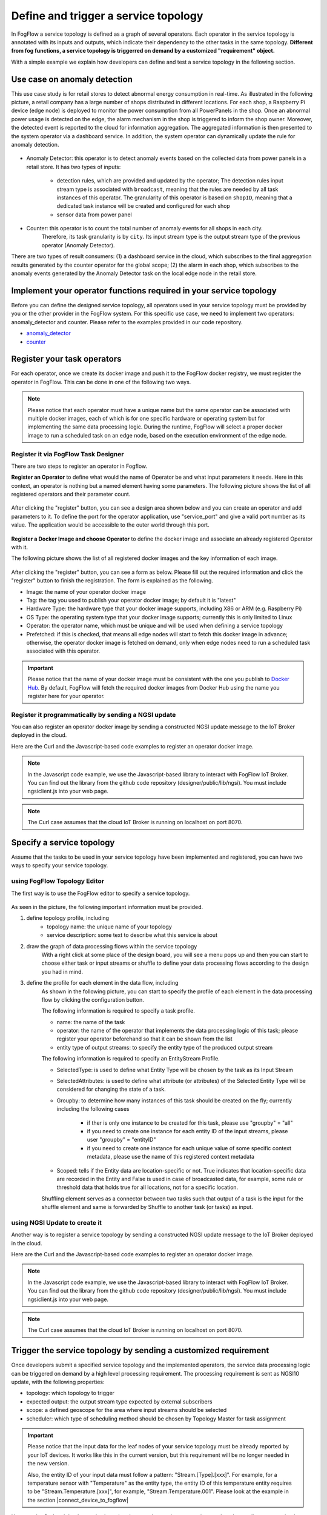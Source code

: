 *****************************************
Define and trigger a service topology
*****************************************

In FogFlow a service topology is defined as a graph of several operators. 
Each operator in the service topology is annotated with its inputs and outputs, 
which indicate their dependency to the other tasks in the same topology. 
**Different from fog functions, a service topology is triggerred on demand by a customized "requirement" object.**


With a simple example we explain how developers can define and test a service topology in the following section. 


Use case on anomaly detection
---------------------------------------

This use case study is for retail stores to detect abnormal energy consumption in real-time.
As illustrated in the following picture, a retail company has a large number of shops distributed in different locations. 
For each shop, a Raspberry Pi device (edge node) is deployed to monitor the power consumption from all PowerPanels 
in the shop. Once an abnormal power usage is detected on the edge, 
the alarm mechanism in the shop is triggered to inform the shop owner. 
Moreover, the detected event is reported to the cloud for information aggregation. 
The aggregated information is then presented to the system operator via a dashboard service. 
In addition, the system operator can dynamically update the rule for anomaly detection.


.. figure:: figures/retails.png
   :width: 100 %


* Anomaly Detector: this operator is to detect anomaly events based on the collected data from power panels in a retail store. It has two types of inputs:    

	* detection rules, which are provided and updated by the operator; The detection rules input stream type is associated with ``broadcast``, meaning that the rules are needed by all task instances of this operator. The granularity of this operator is based on ``shopID``, meaning that a dedicated task instance will be created and configured for each shop
   	* sensor data from power panel

* Counter: this operator is to count the total number of anomaly events for all shops in each city. 
	Therefore, its task granularity is by ``city``. Its input stream type is the output stream type of the previous operator (Anomaly Detector). 

There are two types of result consumers: (1) a dashboard service in the cloud, which subscribes to the final aggregation results generated by the counter operator for the global scope; (2) the alarm in each shop, which subscribes to the anomaly events generated by the Anomaly Detector task on the local edge node in the retail store. 

.. figure:: figures/retail-flow.png
   :width: 70 %

Implement your operator functions required in your service topology
-----------------------------------------------------------------------

Before you can define the designed service topology, 
all operators used in your service topology must be provided by you or the other provider in the FogFlow system.
For  this specific use case, we need to implement two operators: anomaly_detector and counter. 
Please refer to the examples provided in our code repository. 

* `anomaly_detector`_ 

* `counter`_ 


.. _`anomaly_detector`: https://github.com/smartfog/fogflow/tree/master/application/operator/anomaly
.. _`counter`: https://github.com/smartfog/fogflow/tree/master/application/operator/counter


Register your task operators
--------------------------------------------------------

For each operator, once we create its docker image and push it to the FogFlow docker registry, 
we must register the operator in FogFlow. 
This can be done in one of the following two ways. 


.. note:: Please notice that each operator must have a unique name but the same operator can be associated with multiple docker images, 
            each of which is for one specific hardware or operating system but for implementing the same data processing logic. 
            During the runtime, FogFlow will select a proper docker image to run a scheduled task on an edge node, 
            based on the execution environment of the edge node. 


Register it via FogFlow Task Designer
==========================================================

There are two steps to register an operator in Fogflow.

**Register an Operator** to define what would the name of Operator be and what input parameters it needs. Here in this context, an operator is nothing but a named element having some parameters.
The following picture shows the list of all registered operators and their parameter count.

.. figure:: figures/operator-list.png
   :scale: 100 %
   :alt: map to buried treasure
   
After clicking the "register" button, you can see a design area shown below and you can create an operator and add parameters to it. To define the port for the operator application, use "service_port" and give a valid port number as its value. The application would be accessible to the outer world through this port.

.. figure:: figures/operator-registry.png
   :scale: 100 %
   :alt: map to buried treasure

**Register a Docker Image and choose Operator** to define the docker image and associate an already registered Operator with it. 

The following picture shows the list of all registered docker images and the key information of each image. 

.. figure:: figures/dockerimage-registry-list.png
   :scale: 100 %
   :alt: map to buried treasure

After clicking the "register" button, you can see a form as below. 
Please fill out the required information and click the "register" button to finish the registration. 
The form is explained as the following. 

* Image: the name of your operator docker image
* Tag: the tag you used to publish your operator docker image; by default it is "latest"
* Hardware Type: the hardware type that your docker image supports, including X86 or ARM (e.g. Raspberry Pi)
* OS Type: the operating system type that your docker image supports; currently this is only limited to Linux
* Operator: the operator name, which must be unique and will be used when defining a service topology
* Prefetched: if this is checked, that means all edge nodes will start to fetch this docker image in advance; otherwise, the operator docker image is fetched on demand, only when edge nodes need to run a scheduled task associated with this operator. 

.. important::
    
    Please notice that the name of your docker image must be consistent with the one you publish to `Docker Hub`_.
    By default, FogFlow will fetch the required docker images from Docker Hub using the name you register here for your operator. 


.. _`Docker Hub`: https://github.com/smartfog/fogflow/tree/master/application/operator/anomaly

.. figure:: figures/dockerimage-registry.png
   :scale: 100 %
   :alt: map to buried treasure


Register it programmatically by sending a NGSI update 
==========================================================

You can also register an operator docker image by sending a constructed NGSI update message to the IoT Broker deployed in the cloud. 

Here are the Curl and the Javascript-based code examples to register an operator docker image. 

.. note:: In the Javascript code example, we use the Javascript-based library to interact with FogFlow IoT Broker. You can find out the library from the github code repository (designer/public/lib/ngsi). You must include ngsiclient.js into your web page. 

.. note:: The Curl case assumes that the cloud IoT Broker is running on localhost on port 8070.

.. tabs::

   .. group-tab:: curl

        .. code-block:: console 

		curl -iX POST \
		  'http://localhost:8070/ngsi10/updateContext' \
	  	-H 'Content-Type: application/json' \
	  	-d '		
	     	{
			"contextElements": [
	            		{
	                	"entityId": {
	                    		"id": "counter:latest",
	                    		"type": "DockerImage",
	                    		"isPattern": false
	                	},
	                	"attributes": [
	               		{
	                  		"name": "image",
	                  		"type": "string",
	                  		"value": "counter"
				},
	               		{
	                  		"name": "tag",
	                  		"type": "string",
	                  		"value": "latest"
				},
	               		{
	                  		"name": "hwType",
	                  		"type": "string",
	                  		"value": "X86"
				},
	               		{
	                  		"name": "osType",
	                  		"type": "string",
	                  		"value": "Linux"
				},
	               		{
	                  		"name": "operatorName",
	                  		"type": "string",
	                  		"value": "counter"
				},
	               		{
	                  		"name": "prefetched",
	                  		"type": "string",
	                  		"value": false
				}],		
	                	"domainMetadata": [
	                	{
	                    		"name": "operator",
	                    		"type": "string",
			                "value": "counter"
	                	}
	                	]
	            	} ],
	        	"updateAction": "UPDATE"
		}			

   .. code-tab:: javascript

    	var image = {
        	name: "counter",
	        tag: "latest",
	        hwType: "X86",
	        osType: "Linux",
	        operatorName: "counter",
	        prefetched: false
    	};

    	//register a new docker image
    	var newImageObject = {};
	
    	newImageObject.entityId = {
	        id : image.name + ':' + image.tag, 
	        type: 'DockerImage',
	        isPattern: false
    	};
	
    	newImageObject.attributes = {};   
    	newImageObject.attributes.image = {type: 'string', value: image.name};        
    	newImageObject.attributes.tag = {type: 'string', value: image.tag};    
    	newImageObject.attributes.hwType = {type: 'string', value: image.hwType};      
    	newImageObject.attributes.osType = {type: 'string', value: image.osType};          
    	newImageObject.attributes.operator = {type: 'string', value: image.operatorName};      
    	newImageObject.attributes.prefetched = {type: 'boolean', value: image.prefetched};                      
	    
    	newImageObject.metadata = {};    
    	newImageObject.metadata.operator = {
	        type: 'string',
	        value: image.operatorName
    	};               
    
	    // assume the config.brokerURL is the IP of cloud IoT Broker
    	var client = new NGSI10Client(config.brokerURL);    
    	client.updateContext(newImageObject).then( function(data) {
	        console.log(data);
    	}).catch( function(error) {
	        console.log('failed to register the new device object');
    	});        
	


Specify a service topology
-----------------------------------
Assume that the tasks to be used in your service topology have been implemented and registered,
you can have two ways to specify your service topology. 


using FogFlow Topology Editor
=======================================

The first way is to use the FogFlow editor to specify a service topology.  

.. figure:: figures/retail-topology-1.png
   :width: 100 %

As seen in the picture, the following important information must be provided. 

#. define topology profile, including
    * topology name: the unique name of your topology
    * service description: some text to describe what this service is about

#. draw the graph of data processing flows within the service topology
    With a right click at some place of the design board, you will see a menu pops up 
    and then you can start to choose either task or input streams or shuffle
    to define your data processing flows according to the design you had in mind. 

#. define the profile for each element in the data flow, including
    As shown in the following picture, you can start to specify the profile of each element in the data processing flow
    by clicking the configuration button.
    
    The following information is required to specify a task profile.
	
    * name: the name of the task 
    * operator: the name of the operator that implements the data processing logic of this task; please register your operator beforehand so that it can be shown from the list
    * entity type of output streams: to specify the entity type of the produced output stream
    
    The following information is required to specify an EntityStream Profile.

    * SelectedType: is used to define what Entity Type will be chosen by the task as its Input Stream
    * SelectedAttributes: is used to define what attribute (or attributes) of the Selected Entity Type will be considered for changing the state of a task.
    * Groupby: to determine how many instances of this task should be created on the fly; currently including the following cases
	
        *  if ther is only one instance to be created for this task, please use "groupby" = "all"
        *  if you need to create one instance for each entity ID of the input streams, please user "groupby" = "entityID"
        *  if you need to create one instance for each unique value of some specific context metadata, please use the name of this registered context metadata
    
    * Scoped: tells if the Entity data are location-specific or not. True indicates that location-specific data are recorded in the Entity and False is used in case of broadcasted data, for example, some rule or threshold data that holds true for all locations, not for a specific location.

    Shuffling element serves as a connector between two tasks such that output of a task is the input for the shuffle element and same is forwarded by Shuffle to another task (or tasks) as input.


using NGSI Update to create it
=======================================


Another way is to register a service topology by sending a constructed NGSI update message to the IoT Broker deployed in the cloud. 

Here are the Curl and the Javascript-based code examples to register an operator docker image. 

.. note:: In the Javascript code example, we use the Javascript-based library to interact with FogFlow IoT Broker. You can find out the library from the github code repository (designer/public/lib/ngsi). You must include ngsiclient.js into your web page. 

.. note:: The Curl case assumes that the cloud IoT Broker is running on localhost on port 8070.

.. tabs::

   .. group-tab:: curl

        .. code-block:: console 

		curl -iX POST \
		  'http://localhost:8070/ngsi10/updateContext' \
	  	-H 'Content-Type: application/json' \
	  	-d '		
	     	{
			"contextElements": [
	            		{
	                	"entityId": {
	                    		"id": "Topology.anomaly-detection",
	                    		"type": "anomaly-detection",
	                    		"isPattern": false
	                	},
	                	"attributes": [
	               		{
	                  		"name": "status",
	                  		"type": "string",
	                  		"value": "enabled"
				}, {
	                  		"name": "template",
	                  		"type": "object",
	                  		"value": { 
				       		"description":"detect anomaly events from time series data points",
				       		"name":"anomaly-detection",
				       		"priority": {
				            		"exclusive": false,
	            			       		"trigger": "on-demand",   
       							"tasks":[  
				        			{  
             							"name":"AnomalyDetector",
             							"operator":"anomaly",
             							"groupBy":"shop",
             							"input_streams":[  
                							{  
                     								"type": "PowerPanel",
                    								"shuffling": "unicast",
                      								"scoped": true
                							},
                							{  
                      								"type": "Rule",
                    								"shuffling": "broadcast",
                      								"scoped": false               
                							}                       
             							],
             							"output_streams":[  
                							{  
                   								"type":"Anomaly"
                							}
	             						]
        			  				},
			          				{  
             							"name":"Counter",
             							"operator":"counter",
             							"groupBy":"*",
             							"input_streams":[  
                							{  
                   								"type":"Anomaly",
                   								"shuffling": "unicast",
                   								"scoped": true               
                							}           
             							],
             							"output_streams":[  
                							{  
                   								"type":"Stat"
                							}
             							]
          							}          
       							]
    						}
					}
				}]
			}]
		}
		

   .. code-tab:: javascript

	// the json object that represent the structure of your service topology
    	// when using the FogFlow topology editor, this is generated by the editor
	var topology = {  
       		"description":"detect anomaly events from time series data points",
       		"name":"anomaly-detection",
       		"priority": {
            		"exclusive": false,
            		"level": 100
       		},
       		"trigger": "on-demand",   
       		"tasks":[  
          			{  
             				"name":"AnomalyDetector",
             				"operator":"anomaly",
             				"groupBy":"shop",
             				"input_streams":[  
                				{  
                     					"type": "PowerPanel",
                    					"shuffling": "unicast",
                      					"scoped": true
                				},
                				{  
                      					"type": "Rule",
                    					"shuffling": "broadcast",
                      					"scoped": false               
                				}                       
             				],
             				"output_streams":[  
                				{  
                   					"type":"Anomaly"
                				}
	             				]
        			  },
			          {  
             				"name":"Counter",
             				"operator":"counter",
             				"groupBy":"*",
             				"input_streams":[  
                				{  
                   					"type":"Anomaly",
                   					"shuffling": "unicast",
                   					"scoped": true               
                				}           
             				],
             				"output_streams":[  
                				{  
                   					"type":"Stat"
                				}
             				]
          			}
       		]
    	}
    
	//submit it to FogFlow via NGSI Update
    	var topologyCtxObj = {};
    
    	topologyCtxObj.entityId = {
        	id : 'Topology.' + topology.name, 
        	type: topology.name,
        	isPattern: false
    	};
	    
    	topologyCtxObj.attributes = {};   
    	topologyCtxObj.attributes.status = {type: 'string', value: 'enabled'};
    	topologyCtxObj.attributes.template = {type: 'object', value: topology};    
    
    	// assume the config.brokerURL is the IP of cloud IoT Broker
    	var client = new NGSI10Client(config.brokerURL);    

    	// send NGSI10 update    
    	client.updateContext(topologyCtxObj).then( function(data) {
	        console.log(data);                
    	}).catch( function(error) {
	        console.log('failed to submit the topology');
    	});    
	

Trigger the service topology by sending a customized requirement
------------------------------------------------------------------------------

Once developers submit a specified service topology and the implemented operators, 
the service data processing logic can be triggered on demand by a high level processing requirement. 
The processing requirement is sent as NGSI10 update, with the following properties: 

* topology: which topology to trigger
* expected output: the output stream type expected by external subscribers
* scope: a defined geoscope for the area where input streams should be selected
* scheduler: which type of scheduling method should be chosen by Topology Master for task assignment

.. important::
    
    Please notice that the input data for the leaf nodes of your service topology must be already reported by your IoT devices. 
    It works like this in the current version, but this requirement will be no longer needed in the new version. 
    
    Also, the entity ID of your input data must follow a pattern: "Stream.[Type].[xxx]". 
    For example, for a temperature sensor with "Temperature" as the entity type, 
    the entity ID of this temperature entity requires to be "Stream.Temperature.[xxx]",
    for example, "Stream.Temperature.001". Please look at the example in the section |connect_device_to_fogflow|
    

.. |connect_device_to_fogflow| raw:: html

    <a href="./example3.html" target="_blank">Connect an IoT device to FogFlow</a>


Here are the Curl and the Javascript-based code examples to trigger a service topology by sending a customized requirement entity to FogFlow. 
 
.. note:: The Curl case assumes that the cloud IoT Broker is running on localhost on port 8070.

.. tabs::

   .. group-tab:: curl

        .. code-block:: console 
	
		curl -iX POST \
		  'http://localhost:8070/ngsi10/updateContext' \
	  	-H 'Content-Type: application/json' \
	  	-d '		
	     	{
			"contextElements": [
	            	{
	                	"entityId": {
	                    		"id": "Requirement.163ed933-828c-4c20-ab2a-59f73e8682cf",
	                    		"type": "Requirement",
	                    		"isPattern": false
	                	},
	                	"attributes": [
	                	{
	                  		"name": "output",
	                  		"type": "string",
	                  		"value": "Stat"
	                	}, {
	                  		"name": "scheduler",
	                  		"type": "string",
	                  		"value": "closest_first"
				}, {
	                  		"name": "restriction",
	                  		"type": "object",
	                  		"value": { 
			  			"scopes": [{ 
				   			"scopeType": "circle", 
				   			"scopeValue": {
							   	"centerLatitude": 49.406393,
								"centerLongitude": 8.684208,
								"radius": 10.0
							   }
			        		}]
			  		}
				}
	                	],
	                	"domainMetadata": [
	                	{
	                    		"name": "topology",
	                    		"type": "string",
			                "value": "Topology.anomaly-detection"
	                	}
	                	]
	            	}
	        	],
	        	"updateAction": "UPDATE"
		     }	

   .. code-tab:: javascript

    	var rid = 'Requirement.' + uuid();    
   
   	var requirementCtxObj = {};    
    	requirementCtxObj.entityId = {
     		id : rid, 
        	type: 'Requirement',
        	isPattern: false
    	};
    
    	var restriction = { scopes:[{scopeType: geoscope.type, scopeValue: geoscope.value}]};
               
    	requirementCtxObj.attributes = {};   
    	requirementCtxObj.attributes.output = {type: 'string', value: 'Stat'};
    	requirementCtxObj.attributes.scheduler = {type: 'string', value: 'closest_first'};    
    	requirementCtxObj.attributes.restriction = {type: 'object', value: restriction};    
                       
    	requirementCtxObj.metadata = {};               
    	requirementCtxObj.metadata.topology = {type: 'string', value: curTopology.entityId.id};
		    
    	console.log(requirementCtxObj);
	            
    	// assume the config.brokerURL is the IP of cloud IoT Broker
    	var client = new NGSI10Client(config.brokerURL);                
    	client.updateContext(requirementCtxObj).then( function(data) {
        	console.log(data);
    	}).catch( function(error) {
        	console.log('failed to send a requirement');
    	});
	
